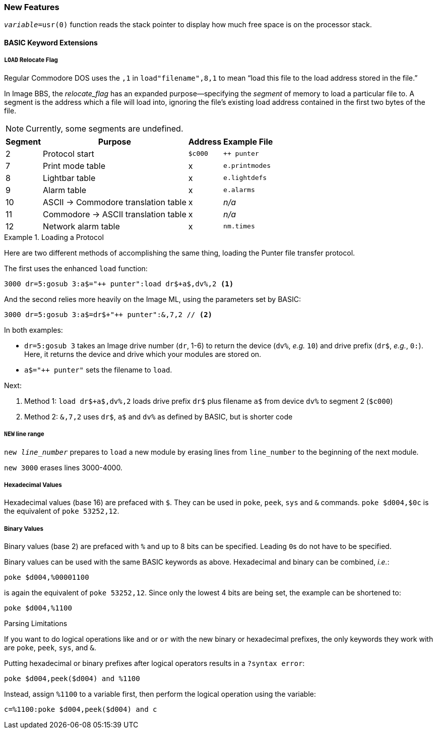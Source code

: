 ### New Features

`_variable_=usr(0)` function reads the stack pointer to display how much free space is on the processor stack.

#### BASIC Keyword Extensions

##### `LOAD` Relocate Flag

// load"filename",device,relocate_flag 

Regular Commodore DOS uses the `,1` in `load"filename",8,1` to mean "`load this file to the load address stored in the file.`"

In Image BBS, the _relocate_flag_ has an expanded purpose--specifying the _segment_ of memory to load a particular file to.
A segment is the address which a file will load into, ignoring the file's existing load address contained in the first two bytes of the file.

NOTE: Currently, some segments are undefined.

[%autowidth]
[%header]
|====================
| Segment | Purpose | Address | Example File
| 2 | Protocol start | `$c000` | `++ punter`
| 7 | Print mode table | x | `e.printmodes` 
| 8 | Lightbar table | x | `e.lightdefs` 
| 9 | Alarm table | x | `e.alarms`
| 10| ASCII -> Commodore translation table | x | _n/a_ 
| 11| Commodore -> ASCII translation table | x | _n/a_ 
| 12| Network alarm table | x | `nm.times`
|====================

.Loading a Protocol
[code]
====
Here are two different methods of accomplishing the same thing, loading the Punter file transfer protocol.

The first uses the enhanced `load` function:

 3000 dr=5:gosub 3:a$="++ punter":load dr$+a$,dv%,2 <1>
 
And the second relies more heavily on the Image ML, using the parameters set by BASIC:

// "// <2>" creates non-selectable callout if text is selected, but it doesn't seem to make much of a difference

 3000 dr=5:gosub 3:a$=dr$+"++ punter":&,7,2 // <2>

In both examples:

* `dr=5:gosub 3` takes an Image drive number (`dr`, 1-6) to return the device (`dv%`, _e.g._ `10`) and drive prefix (`dr$`, _e.g._, `0:`).
Here, it returns the device and drive which your modules are stored on.

* `a$="++ punter"` sets the filename to `load`.

Next:

<1> Method 1: `load dr$+a$,dv%,2` loads drive prefix `dr$` plus filename `a$` from device `dv%` to segment 2 (`$c000`)

<2> Method 2: `&,7,2` uses `dr$`, `a$` and `dv%` as defined by BASIC, but is shorter code
====

##### `NEW` line range

``new _line_number_`` prepares to ``load`` a new module by erasing lines from `line_number` to the beginning of the next module.

`new 3000` erases lines 3000-4000.

##### Hexadecimal Values

Hexadecimal values (base 16) are prefaced with `$`.
They can be used in `poke`, `peek`, `sys` and `&` commands.
`poke $d004,$0c` is the equivalent of `poke 53252,12`.

##### Binary Values

Binary values (base 2) are prefaced with `%` and up to 8 bits can be specified.
Leading ``0``s do not have to be specified.

Binary values can be used with the same BASIC keywords as above.
Hexadecimal and binary can be combined, _i.e._:

 poke $d004,%00001100

is again the equivalent of `poke 53252,12`.
Since only the lowest 4 bits are being set, the example can be shortened to:

 poke $d004,%1100

====
.Parsing Limitations
// TODO: test this
If you want to do logical operations like `and` or `or` with the new binary or hexadecimal prefixes, the only keywords they work with are `poke`, `peek`, `sys`, and `&`.

Putting hexadecimal or binary prefixes after logical operators results in a `?syntax  error`:

 poke $d004,peek($d004) and %1100

Instead, assign `%1100` to a variable first, then perform the logical operation using the variable:

 c=%1100:poke $d004,peek($d004) and c
====
